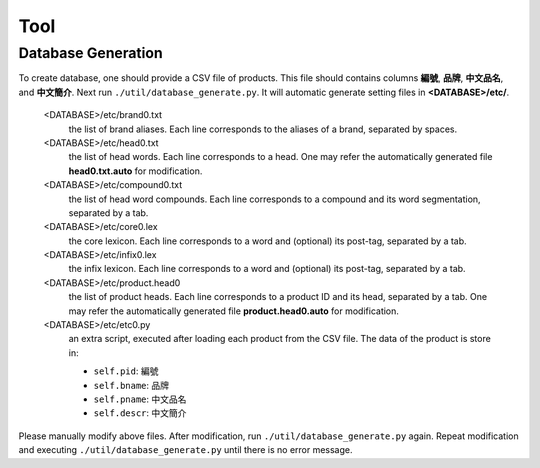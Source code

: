 .. _SectionToolNote:

Tool
====

.. _NoteDatabaseGeneration:

Database Generation
-------------------

To create database, one should provide a CSV file of products. This file should contains columns **編號**, **品牌**, **中文品名**, and **中文簡介**. Next run ``./util/database_generate.py``. It will automatic generate setting files in **<DATABASE>/etc/**.

   <DATABASE>/etc/brand0.txt
      the list of brand aliases. Each line corresponds to the aliases of a brand, separated by spaces.

   <DATABASE>/etc/head0.txt
      the list of head words. Each line corresponds to a head. One may refer the automatically generated file **head0.txt.auto** for modification.

   <DATABASE>/etc/compound0.txt
      the list of head word compounds. Each line corresponds to a compound and its word segmentation, separated by a tab.

   <DATABASE>/etc/core0.lex
      the core lexicon. Each line corresponds to a word and (optional) its post-tag, separated by a tab.

   <DATABASE>/etc/infix0.lex
      the infix lexicon. Each line corresponds to a word and (optional) its post-tag, separated by a tab.

   <DATABASE>/etc/product.head0
      the list of product heads. Each line corresponds to a product ID and its head, separated by a tab. One may refer the automatically generated file **product.head0.auto** for modification.

   <DATABASE>/etc/etc0.py
      an extra script, executed after loading each product from the CSV file. The data of the product is store in:

      * ``self.pid``:   編號
      * ``self.bname``: 品牌
      * ``self.pname``: 中文品名
      * ``self.descr``: 中文簡介

Please manually modify above files. After modification, run ``./util/database_generate.py`` again. Repeat modification and executing ``./util/database_generate.py`` until there is no error message.

.. seealso::

   * Specification - :ref:`SpecUtilDatabaseGeneration`
